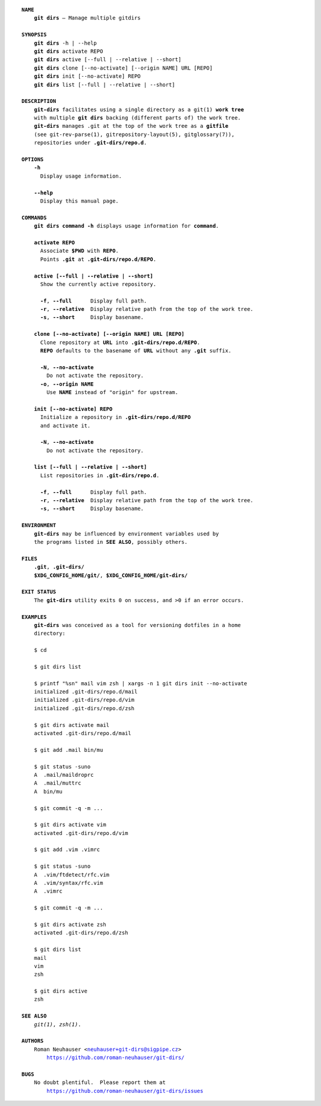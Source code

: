 .. vim: ft=rst sts=2 sw=2 tw=77

.. :Author: Roman Neuhauser
.. :Contact: neuhauser+git-dirs@sigpipe.cz
.. :Copyright: This document is in the public domain.

.. this file is marked up using reStructuredText
   lines beginning with ".." are reST directives
   "foo_" or "`foo bar`_" is a link, defined at ".. _foo" or ".. _foo bar"
   "::" introduces a literal block (usually some form of code)
   "`foo`" is some kind of identifier
   suspicious backslashes in the text ("`std::string`\s") are required for
   reST to recognize the preceding character as syntax

.. default-role:: strong
.. parsed-literal::

  `NAME`
      `git dirs` — Manage multiple gitdirs

  `SYNOPSIS`
      `git dirs` -h | --help
      `git dirs` activate REPO
      `git dirs` active [--full | --relative | --short]
      `git dirs` clone [--no-activate] [--origin NAME] URL [REPO]
      `git dirs` init [--no-activate] REPO
      `git dirs` list [--full | --relative | --short]

  `DESCRIPTION`
      `git-dirs` facilitates using a single directory as a git(1) `work tree`
      with multiple `git dirs` backing (different parts of) the work tree.
      `git-dirs` manages ``.git`` at the top of the work tree as a `gitfile`
      (see git-rev-parse(1), gitrepository-layout(5), gitglossary(7)),
      repositories under `.git-dirs/repo.d`.

  `OPTIONS`
      `-h`
        Display usage information.

      `--help`
        Display this manual page.

  `COMMANDS`
      `git dirs command -h` displays usage information for `command`.

      `activate REPO`
        Associate `$PWD` with `REPO`.
        Points `.git` at `.git-dirs/repo.d/REPO`.

      `active [--full | --relative | --short]`
        Show the currently active repository.

        `-f`, `--full`      Display full path.
        `-r`, `--relative`  Display relative path from the top of the work tree.
        `-s`, `--short`     Display basename.

      `clone [--no-activate] [--origin NAME] URL [REPO]`
        Clone repository at `URL` into `.git-dirs/repo.d/REPO`.
        `REPO` defaults to the basename of `URL` without any `.git` suffix.

        `-N`, `--no-activate`
          Do not activate the repository.
        `-o`, `--origin` `NAME`
          Use `NAME` instead of "origin" for upstream.

      `init [--no-activate] REPO`
        Initialize a repository in `.git-dirs/repo.d/REPO`
        and activate it.

        `-N`, `--no-activate`
          Do not activate the repository.

      `list [--full | --relative | --short]`
        List repositories in `.git-dirs/repo.d`.

        `-f`, `--full`      Display full path.
        `-r`, `--relative`  Display relative path from the top of the work tree.
        `-s`, `--short`     Display basename.

  `ENVIRONMENT`
      `git-dirs` may be influenced by environment variables used by
      the programs listed in `SEE ALSO`, possibly others.

  `FILES`
      `.git`, `.git-dirs/`
      `$XDG_CONFIG_HOME/git/`, `$XDG_CONFIG_HOME/git-dirs/`

  `EXIT STATUS`
      The `git-dirs` utility exits 0 on success, and >0 if an error occurs.

  `EXAMPLES`
      `git-dirs` was conceived as a tool for versioning dotfiles in a home
      directory:

      $ cd

      $ git dirs list

      $ printf "%s\n" mail vim zsh | xargs -n 1 git dirs init --no-activate
      initialized .git-dirs/repo.d/mail
      initialized .git-dirs/repo.d/vim
      initialized .git-dirs/repo.d/zsh

      $ git dirs activate mail
      activated .git-dirs/repo.d/mail

      $ git add .mail bin/mu

      $ git status -suno
      A  .mail/maildroprc
      A  .mail/muttrc
      A  bin/mu

      $ git commit -q -m ...

      $ git dirs activate vim
      activated .git-dirs/repo.d/vim

      $ git add .vim .vimrc

      $ git status -suno
      A  .vim/ftdetect/rfc.vim
      A  .vim/syntax/rfc.vim
      A  .vimrc

      $ git commit -q -m ...

      $ git dirs activate zsh
      activated .git-dirs/repo.d/zsh

      $ git dirs list
      mail
      vim
      zsh

      $ git dirs active
      zsh

  `SEE ALSO`
      *git(1)*, *zsh(1)*.

  `AUTHORS`
      Roman Neuhauser <neuhauser+git-dirs@sigpipe.cz>
          https://github.com/roman-neuhauser/git-dirs/

  `BUGS`
      No doubt plentiful.  Please report them at
          https://github.com/roman-neuhauser/git-dirs/issues
